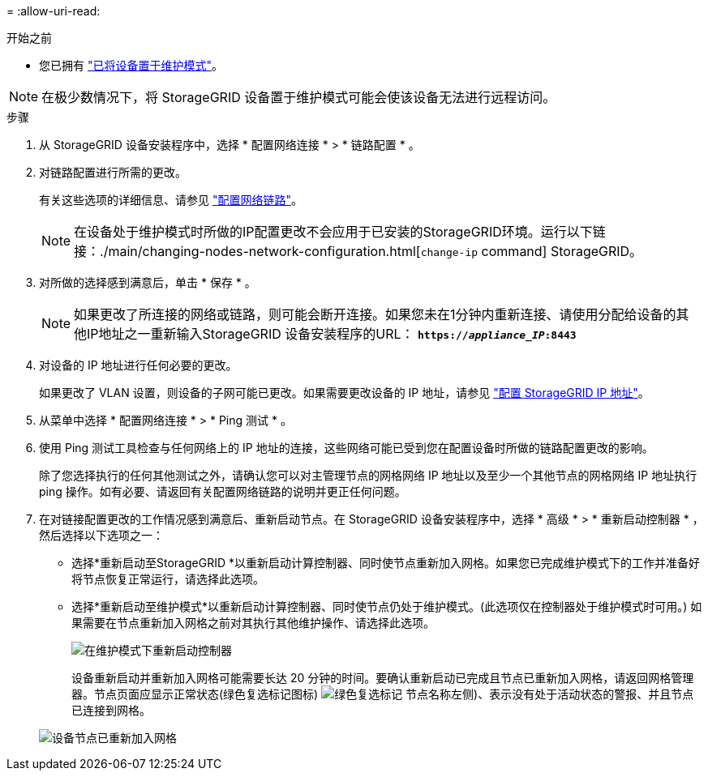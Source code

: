 = 
:allow-uri-read: 


.开始之前
* 您已拥有 link:../commonhardware/placing-appliance-into-maintenance-mode.html["已将设备置于维护模式"]。



NOTE: 在极少数情况下，将 StorageGRID 设备置于维护模式可能会使该设备无法进行远程访问。

.步骤
. 从 StorageGRID 设备安装程序中，选择 * 配置网络连接 * > * 链路配置 * 。
. 对链路配置进行所需的更改。
+
有关这些选项的详细信息、请参见 link:../installconfig/configuring-network-links.html["配置网络链路"]。

+

NOTE: 在设备处于维护模式时所做的IP配置更改不会应用于已安装的StorageGRID环境。运行以下链接：./main/changing-nodes-network-configuration.html[`change-ip` command] StorageGRID。

. 对所做的选择感到满意后，单击 * 保存 * 。
+

NOTE: 如果更改了所连接的网络或链路，则可能会断开连接。如果您未在1分钟内重新连接、请使用分配给设备的其他IP地址之一重新输入StorageGRID 设备安装程序的URL： `*https://_appliance_IP_:8443*`

. 对设备的 IP 地址进行任何必要的更改。
+
如果更改了 VLAN 设置，则设备的子网可能已更改。如果需要更改设备的 IP 地址，请参见 link:../installconfig/setting-ip-configuration.html["配置 StorageGRID IP 地址"]。

. 从菜单中选择 * 配置网络连接 * > * Ping 测试 * 。
. 使用 Ping 测试工具检查与任何网络上的 IP 地址的连接，这些网络可能已受到您在配置设备时所做的链路配置更改的影响。
+
除了您选择执行的任何其他测试之外，请确认您可以对主管理节点的网格网络 IP 地址以及至少一个其他节点的网格网络 IP 地址执行 ping 操作。如有必要、请返回有关配置网络链路的说明并更正任何问题。

. 在对链接配置更改的工作情况感到满意后、重新启动节点。在 StorageGRID 设备安装程序中，选择 * 高级 * > * 重新启动控制器 * ，然后选择以下选项之一：
+
** 选择*重新启动至StorageGRID *以重新启动计算控制器、同时使节点重新加入网格。如果您已完成维护模式下的工作并准备好将节点恢复正常运行，请选择此选项。
** 选择*重新启动至维护模式*以重新启动计算控制器、同时使节点仍处于维护模式。(此选项仅在控制器处于维护模式时可用。) 如果需要在节点重新加入网格之前对其执行其他维护操作、请选择此选项。
+
image::../media/reboot_controller_from_maintenance_mode.png[在维护模式下重新启动控制器]

+
设备重新启动并重新加入网格可能需要长达 20 分钟的时间。要确认重新启动已完成且节点已重新加入网格，请返回网格管理器。节点页面应显示正常状态(绿色复选标记图标) image:../media/icon_alert_green_checkmark.png["绿色复选标记"] 节点名称左侧)、表示没有处于活动状态的警报、并且节点已连接到网格。

+
image::../media/nodes_menu.png[设备节点已重新加入网格]




